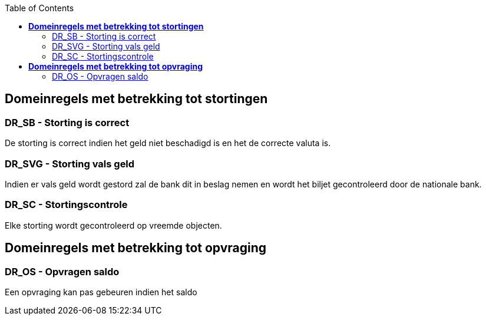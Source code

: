 :toc: auto

== *Domeinregels met betrekking tot stortingen*

=== DR_SB - Storting is correct
De storting is correct indien het geld niet beschadigd is en het de correcte valuta is.

=== DR_SVG - Storting vals geld
Indien er vals geld wordt gestord zal de bank dit in beslag nemen en wordt het biljet gecontroleerd door de nationale bank.

=== DR_SC - Stortingscontrole
Elke storting wordt gecontroleerd op vreemde objecten.

== *Domeinregels met betrekking tot opvraging*

=== DR_OS - Opvragen saldo
Een opvraging kan pas gebeuren indien het saldo 